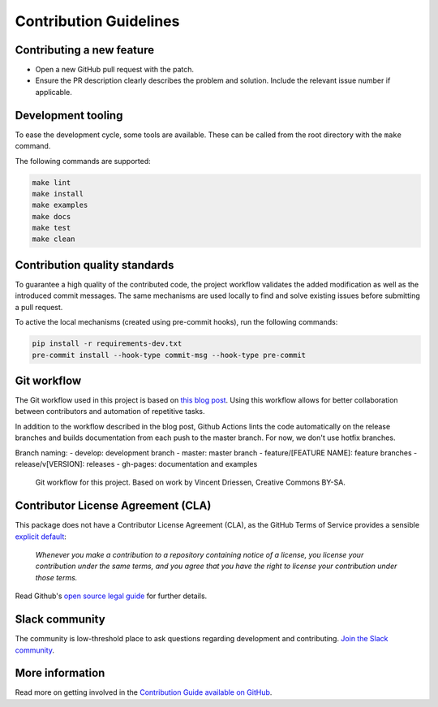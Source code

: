 =======================
Contribution Guidelines
=======================

Contributing a new feature
--------------------------

* Open a new GitHub pull request with the patch.

* Ensure the PR description clearly describes the problem and solution.
  Include the relevant issue number if applicable.
  
Development tooling
-------------------

To ease the development cycle, some tools are available. These can be called from the root directory with the ``make`` command.

The following commands are supported:

.. code-block:: console

    make lint
    make install
    make examples
    make docs
    make test
    make clean


Contribution quality standards
------------------------------

To guarantee a high quality of the contributed code, the project workflow validates the added modification as well as the introduced commit messages.
The same mechanisms are used locally to find and solve existing issues before submitting a pull request.

To active the local mechanisms (created using pre-commit hooks), run the following commands:

.. code-block:: console

    pip install -r requirements-dev.txt
    pre-commit install --hook-type commit-msg --hook-type pre-commit


Git workflow
------------

The Git workflow used in this project is based on `this blog post <https://nvie.com/posts/a-successful-git-branching-model/>`_.
Using this workflow allows for better collaboration between contributors and automation of repetitive tasks.

In addition to the workflow described in the blog post, Github Actions lints the code automatically on the release branches and builds documentation from each push to the master branch. For now, we don't use hotfix branches.

Branch naming:
- develop: development branch
- master: master branch
- feature/[FEATURE NAME]: feature branches
- release/v[VERSION]: releases
- gh-pages: documentation and examples

.. figure::  ../../_static/figure-git-workflow.svg
  :alt: Workflow
  :width: 80%

  Git workflow for this project. Based on work by Vincent Driessen, Creative Commons BY-SA.


Contributor License Agreement (CLA)
-----------------------------------
This package does not have a Contributor License Agreement (CLA), as the GitHub Terms of Service provides a sensible `explicit default <https://help.github.com/en/github/site-policy/github-terms-of-service#6-contributions-under-repository-license>`_:

        *Whenever you make a contribution to a repository containing notice of a license, you license your contribution under the same terms, and you agree that you have the right to license your contribution under those terms.*

Read Github's `open source legal guide <https://opensource.guide/legal/#does-my-project-need-an-additional-contributor-agreement>`_ for further details.

Slack community
---------------

The community is low-threshold place to ask questions regarding development and contributing. `Join the Slack community <https://slack.datacentricai.community>`_.

More information
----------------

Read more on getting involved in the `Contribution Guide available on GitHub <https://github.com/ydataai/pandas-profiling/blob/master/CONTRIBUTING.md>`_.
